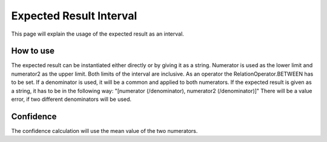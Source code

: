 Expected Result Interval
=========================

This page will explain the usage of the expected result as an interval.


How to use
----------

The expected result can be instantiated either directly or by giving it as a string.
Numerator is used as the lower limit and numerator2 as the upper limit. Both limits of the interval are inclusive. As an operator the RelationOperator.BETWEEN has to be set.
If a denominator is used, it will be a common and applied to both numerators.
If the expected result is given as a string, it has to be in the following way: "[numerator (/denominator), numerator2 (/denominator)]"
There will be a value error, if two different denominators will be used.


Confidence
-----------

The confidence calculation will use the mean value of the two numerators.